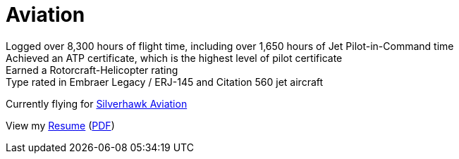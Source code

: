 = Aviation
:jbake-type: page
:description: Lenny's Aviation Journey
:idprefix:
:linkattrs:
:jbake-status: published

Logged over 8,300 hours of flight time, including over 1,650 hours of Jet Pilot-in-Command time +
Achieved an ATP certificate, which is the highest level of pilot certificate +
Earned a Rotorcraft-Helicopter rating +
Type rated in Embraer Legacy / ERJ-145 and Citation 560 jet aircraft

Currently flying for https://silverhawkaviation.com[Silverhawk Aviation^]

View my link:resume/pilot-resume.html[Resume^] (link:resume/pilot-resume.pdf[PDF^])

